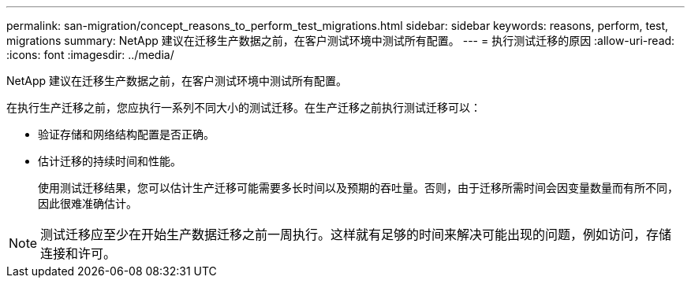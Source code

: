 ---
permalink: san-migration/concept_reasons_to_perform_test_migrations.html 
sidebar: sidebar 
keywords: reasons, perform, test, migrations 
summary: NetApp 建议在迁移生产数据之前，在客户测试环境中测试所有配置。 
---
= 执行测试迁移的原因
:allow-uri-read: 
:icons: font
:imagesdir: ../media/


[role="lead"]
NetApp 建议在迁移生产数据之前，在客户测试环境中测试所有配置。

在执行生产迁移之前，您应执行一系列不同大小的测试迁移。在生产迁移之前执行测试迁移可以：

* 验证存储和网络结构配置是否正确。
* 估计迁移的持续时间和性能。
+
使用测试迁移结果，您可以估计生产迁移可能需要多长时间以及预期的吞吐量。否则，由于迁移所需时间会因变量数量而有所不同，因此很难准确估计。



[NOTE]
====
测试迁移应至少在开始生产数据迁移之前一周执行。这样就有足够的时间来解决可能出现的问题，例如访问，存储连接和许可。

====